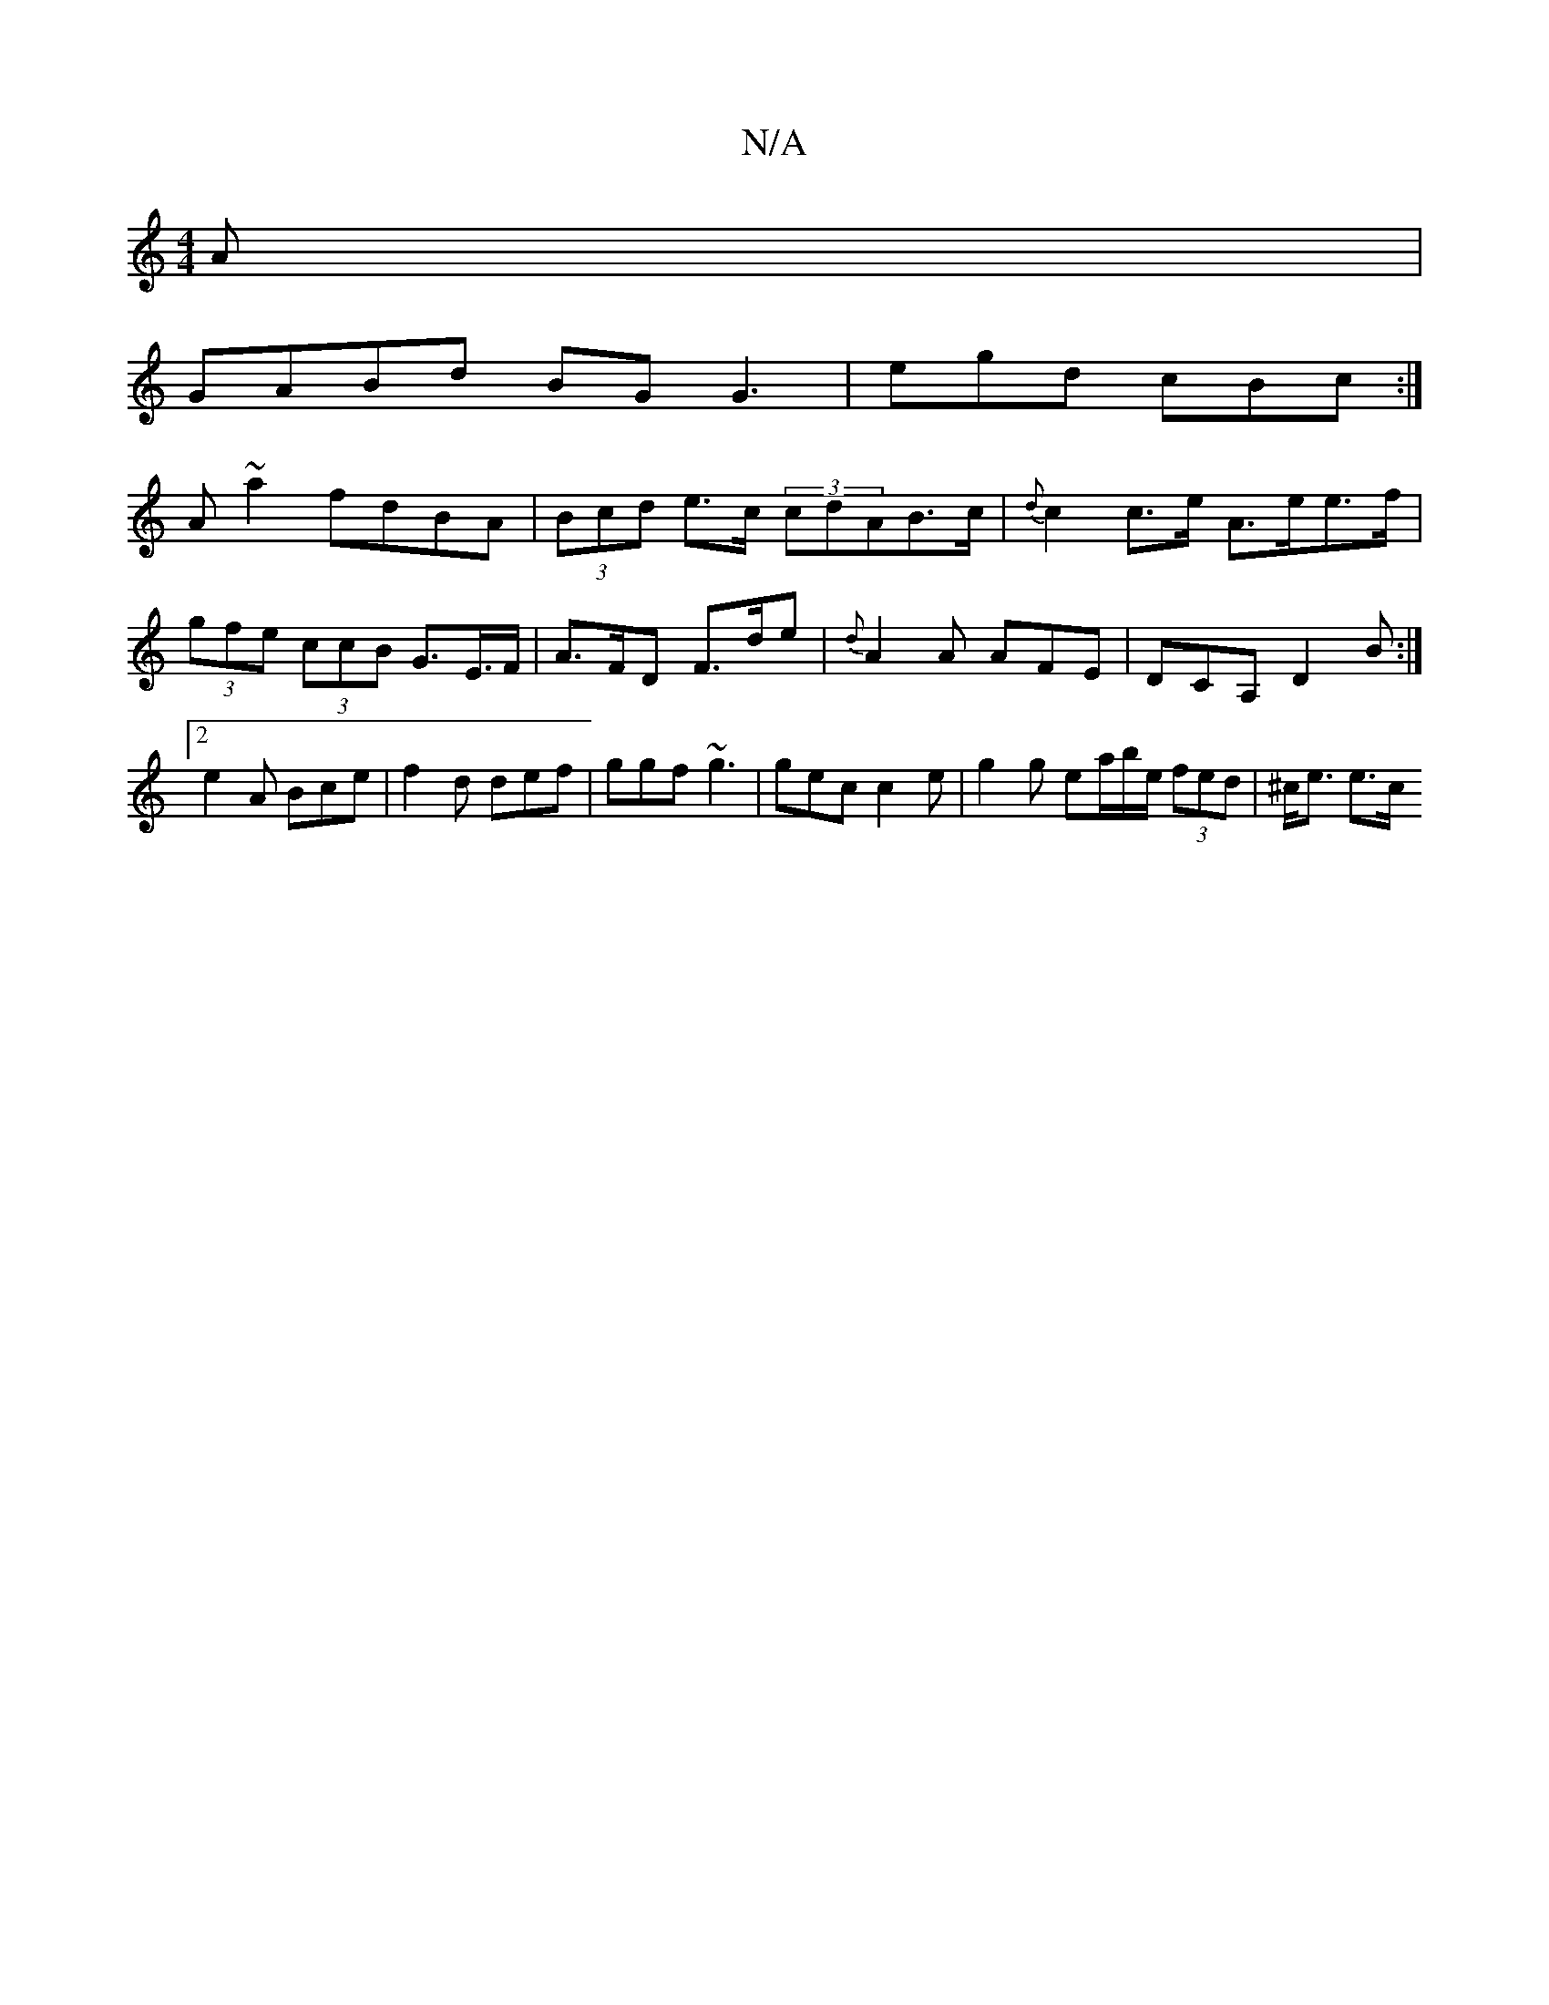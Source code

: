 X:1
T:N/A
M:4/4
R:N/A
K:Cmajor
A|
GABd BG G3|egd cBc :|
A~a2 fdBA | (3Bcd e>c (3cdAB>c|{d}c2 c>e A>ee>f| (3gfe (3ccB- G>E>F | A>FD F>de | {d}A2A AFE|DCA, D2B:|2 e2A Bce | f2d def | ggf ~g3 | gec c2 e | g2 g ea/b/e/ (3fed | ^c<e e>c